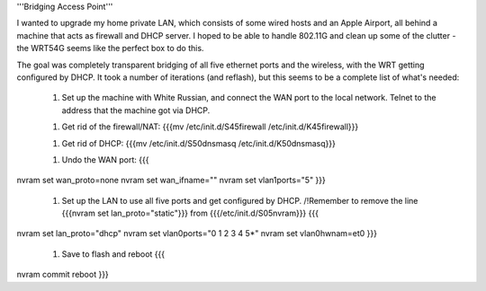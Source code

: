 '''Bridging Access Point'''

I wanted to upgrade my home private LAN, which consists of some wired hosts and an Apple Airport, all behind a machine that acts as firewall and DHCP server. I hoped to be able to handle 802.11G and clean up some of the clutter - the WRT54G seems like the perfect box to do this.

The goal was completely transparent bridging of all five ethernet ports and the wireless, with the WRT getting configured by DHCP. It took a number of iterations (and reflash), but this seems to be a complete list of what's needed: 

 1. Set up the machine with White Russian, and connect the WAN port to the local network. Telnet to the address that the machine got via DHCP.

 1. Get rid of the firewall/NAT: {{{mv /etc/init.d/S45firewall /etc/init.d/K45firewall}}}

 1. Get rid of DHCP: {{{mv /etc/init.d/S50dnsmasq /etc/init.d/K50dnsmasq}}}

 1. Undo the WAN port: {{{
nvram set wan_proto=none
nvram set wan_ifname=""
nvram set vlan1ports="5"
}}}
 1. Set up the LAN to use all five ports and get configured by DHCP. /!\ Remember to remove the line {{{nvram set lan_proto="static"}}} from {{{/etc/init.d/S05nvram}}} {{{
nvram set lan_proto="dhcp"
nvram set vlan0ports="0 1 2 3 4 5*"
nvram set vlan0hwnam=et0
}}}
 1. Save to flash and reboot {{{
nvram commit
reboot
}}}
